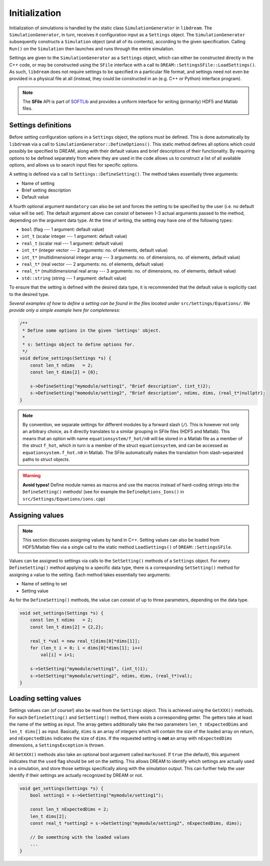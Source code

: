 Initialization
==============
.. seealso::

   All initialization logic in DREAM can be found under
   `src/Settings/ <https://github.com/chalmersplasmatheory/DREAM/tree/master/src/Settings>`_.

Initialization of simulations is handled by the static class
``SimulationGenerator`` in ``libdream``. The ``SimulationGenerator``, in turn,
receives it configuration input as a ``Settings`` object. The
``SimulationGenerator`` subsequently constructs a ``Simulation`` object (and all
of its contents), according to the given specification. Calling ``Run()`` on the
``Simulation`` then launches and runs through the entire simulation.

Settings are given to the ``SimulationGenerator`` as a ``Settings`` object,
which can either be constructed directly in the C++ code, or may be constructed
using the ``SFile`` interface with a call to ``DREAM::SettingsSFile::LoadSettings()``.
As such, ``libdream`` does not require settings to be specified in a particular
file format, and settings need not even be provided in a physical file at all
(instead, they could be constructed in an (e.g. C++ or Python) interface
program).

.. note::

   The **SFile** API is part of `SOFTLib <https://github.com/hoppe93/softlib>`_
   and provides a uniform interface for writing (primarily) HDF5 and Matlab
   files.

Settings definitions
--------------------
Before setting configuration options in a ``Settings`` object, the options must
be defined. This is done automatically by ``libdream`` via a call to
``SimulationGenerator::DefineOptions()``. This static method defines all options
which could possibly be specified to DREAM, along with their default values and
brief descriptions of their functionality. By requiring options to be defined
separately from where they are used in the code allows us to construct a list
of all available options, and allows us to search input files for specific
options.

A setting is defined via a call to ``Settings::DefineSetting()``. The method
takes essentially three arguments:

- Name of setting
- Brief setting description
- Default value

A fourth optional argument ``mandatory`` can also be set and forces the setting
to be specified by the user (i.e. no default value will be set). The default
argument above can consist of between 1-3 actual arguments passed to the method,
depending on the argument data type. At the time of writing, the setting may
have one of the following types:

- ``bool`` (flag --- 1 argument: default value)
- ``int_t`` (scalar integer --- 1 argument: default value)
- ``real_t`` (scalar real --- 1 argument: default value)
- ``int_t*`` (integer vector --- 2 arguments: no. of elements, default value)
- ``int_t*`` (multidimensional integer array --- 3 arguments: no. of dimensions, no. of elements, default value)
- ``real_t*`` (real vector --- 2 arguments: no. of elements, default value)
- ``real_t*`` (multidimensional real array --- 3 arguments: no. of dimensions, no. of elements, default value)
- ``std::string`` (string --- 1 argument: default value)

To ensure that the setting is defined with the desired data type, it is
recommended that the default value is explicitly cast to the desired type.

*Several examples of how to define a setting can be found in the files located
under* ``src/Settings/Equations/``. *We provide only a simple example here for
completeness:*


.. code-block:: c++

   /**
    * Define some options in the given 'Settings' object.
    *
    * s: Settings object to define options for.
    */
   void define_settings(Settings *s) {
       const len_t ndims   = 2;
       const len_t dims[2] = {0};

       s->DefineSetting("mymodule/setting1", "Brief description", (int_t)2);
       s->DefineSetting("momodule/setting2", "Brief description", ndims, dims, (real_t*)nullptr);
   }


.. note::

   By convention, we separate settings for different modules by a forward slash
   (``/``). This is however not only an arbitrary choice, as it directly
   translates to a similar grouping in SFile files (HDF5 and Matlab). This means
   that an option with name ``equationsystem/f_hot/n0`` will be stored in a
   Matlab file as a member of the struct ``f_hot``, which in turn is a member of
   the struct ``equationsystem``, and can be accessed as
   ``equationsystem.f_hot.n0`` in Matlab. The SFile automatically makes the
   translation from slash-separated paths to struct objects.

.. warning::

   **Avoid typos!**
   Define module names as macros and use the macros instead of hard-coding
   strings into the ``DefineSetting()`` methods! (see for example
   the ``DefineOptions_Ions()`` in ``src/Settings/Equations/ions.cpp``)

Assigning values
----------------
.. note::

   This section discusses assigning values by hand in C++. Setting values can
   also be loaded from HDF5/Matlab files via a single call to the static method
   ``LoadSettings()`` of ``DREAM::SettingsSFile``.

Values can be assigned to settings via calls to the ``SetSetting()`` methods of
a ``Settings`` object. For every ``DefineSetting()`` method applying to a
specific data type, there is a corresponding ``SetSetting()`` method for
assigning a value to the setting. Each method takes essentially two arguments:

- Name of setting to set
- Setting value

As for the ``DefineSetting()`` methods, the value can consist of up to three
parameters, depending on the data type.

.. code-block:: c++

   void set_settings(Settings *s) {
       const len_t ndims   = 2;
       const len_t dims[2] = {2,2};

       real_t *val = new real_t[dims[0]*dims[1]];
       for (len_t i = 0; i < dims[0]*dims[1]; i++)
           val[i] = i+1;

       s->SetSetting("mymodule/setting1", (int_t)1);
       s->SetSetting("mymodule/setting2", ndims, dims, (real_t*)val);
   }

Loading setting values
----------------------
Settings values can (of course!) also be read from the ``Settings`` object. This
is achieved using the ``GetXXX()`` methods. For each ``DefineSetting()`` and
``SetSetting()`` method, there exists a corresponding getter. The getters take
at least the name of the setting as input. The array getters additionally take
the two parameters ``len_t nExpectedDims`` and ``len_t dims[]`` as input.
Basically, ``dims`` is an array of integers which will contain the size of the
loaded array on return, and ``nExpectedDims`` indicates the size of ``dims``.
If the requested setting is **not** an array with ``nExpectedDims`` dimensions,
a ``SettingsException`` is thrown.

All ``GetXXX()`` methods also take an optional bool argument called
``markused``. If ``true`` (the default), this argument indicates that the
``used`` flag should be set on the setting. This allows DREAM to identify which
settings are actually used in a simulation, and store those settings
specifically along with the simulation output. This can further help the user
identify if their settings are actually recognized by DREAM or not.

.. code-block:: c++

   void get_settings(Settings *s) {
       bool setting1 = s->GetSetting("mymodule/setting1");

       const len_t nExpectedDims = 2;
       len_t dims[2];
       const real_t *setting2 = s->GetSetting("mymodule/setting2", nExpectedDims, dims);

       // Do something with the loaded values
       ...
   }

